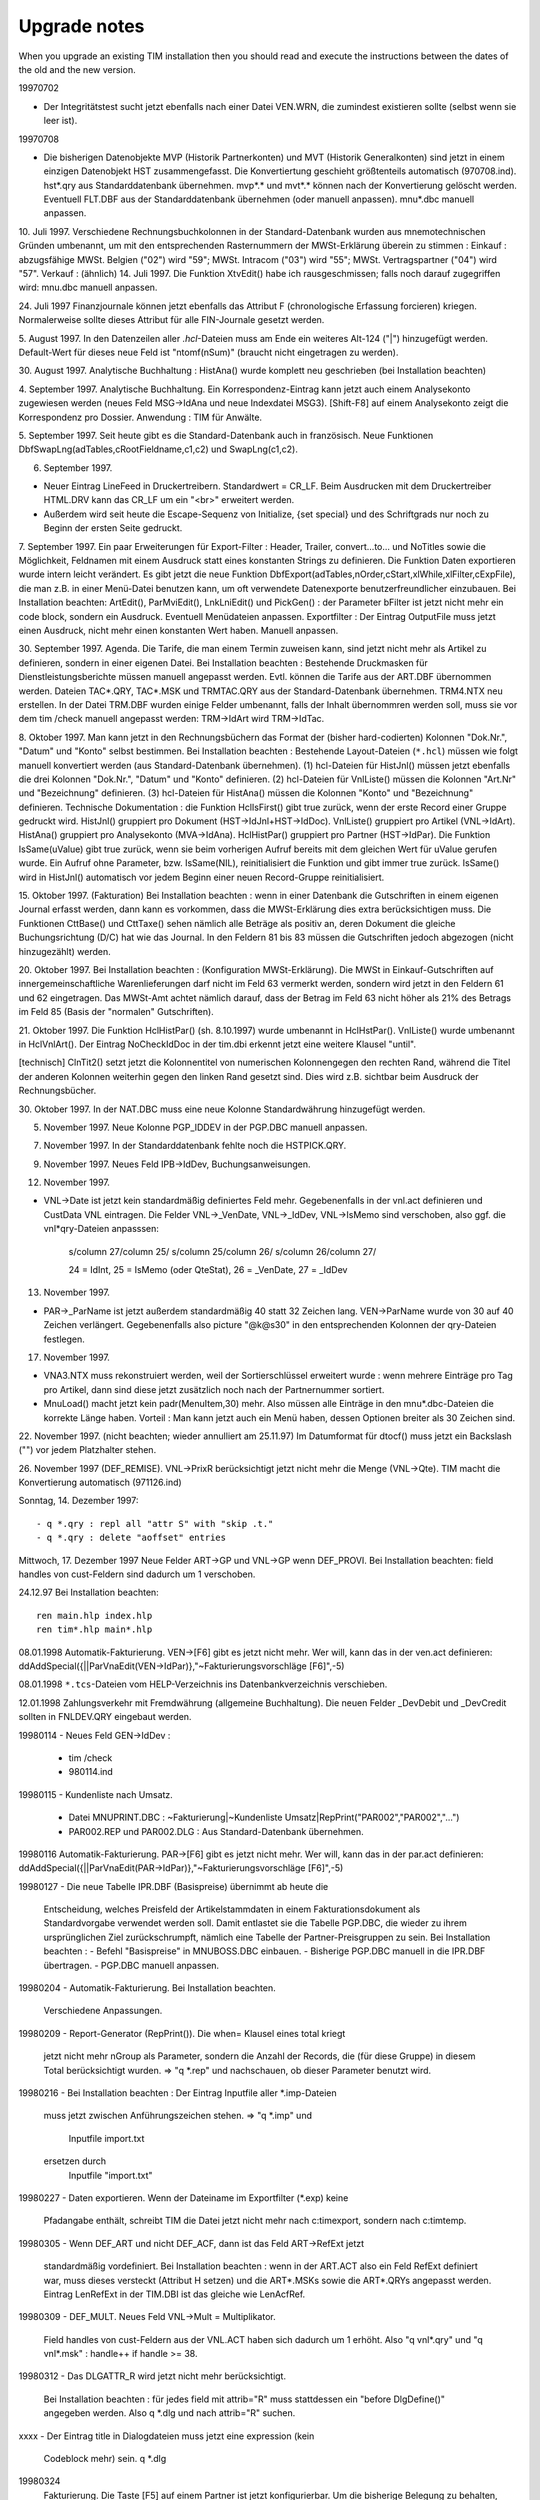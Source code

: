 ﻿Upgrade notes
=============

When you upgrade an existing TIM installation then you should read and execute the instructions between the dates of the old and the new version. 

19970702 

- Der Integritätstest sucht jetzt ebenfalls nach einer Datei VEN.WRN, die zumindest existieren sollte (selbst wenn sie leer ist).

19970708 

- Die bisherigen Datenobjekte MVP (Historik Partnerkonten) und MVT (Historik Generalkonten) sind jetzt in einem einzigen Datenobjekt HST zusammengefasst. Die Konvertiertung geschieht größtenteils automatisch (970708.ind). hst*.qry aus Standarddatenbank übernehmen. mvp*.* und mvt*.* können nach der Konvertierung gelöscht werden. Eventuell FLT.DBF aus der Standarddatenbank übernehmen (oder manuell anpassen). mnu*.dbc manuell anpassen.

10. Juli 1997. Verschiedene Rechnungsbuchkolonnen in der
Standard-Datenbank wurden aus mnemotechnischen Gründen umbenannt, um mit
den entsprechenden Rasternummern der MWSt-Erklärung überein zu stimmen :
Einkauf : abzugsfähige MWSt. Belgien ("02") wird "59"; MWSt. Intracom
("03") wird "55"; MWSt. Vertragspartner ("04") wird "57". Verkauf :
(ähnlich) 14. Juli 1997. Die Funktion XtvEdit() habe ich
rausgeschmissen; falls noch darauf zugegriffen wird: mnu.dbc manuell
anpassen.

24. Juli 1997 Finanzjournale können jetzt ebenfalls das Attribut F
(chronologische Erfassung forcieren) kriegen. Normalerweise sollte
dieses Attribut für alle FIN-Journale gesetzt werden.

5. August 1997. In den Datenzeilen aller `.hcl`-Dateien muss am Ende ein
weiteres Alt-124 ("|") hinzugefügt werden. Default-Wert für dieses neue
Feld ist "ntomf(nSum)" (braucht nicht eingetragen zu werden).

30. August 1997. Analytische Buchhaltung : HistAna() wurde komplett neu
geschrieben (bei Installation beachten)

4. September 1997. Analytische Buchhaltung. Ein Korrespondenz-Eintrag
kann jetzt auch einem Analysekonto zugewiesen werden (neues Feld
MSG->IdAna und neue Indexdatei MSG3). [Shift-F8] auf einem Analysekonto
zeigt die Korrespondenz pro Dossier. Anwendung : TIM für Anwälte.

5. September 1997. Seit heute gibt es die Standard-Datenbank auch in 
französisch. 
Neue Funktionen DbfSwapLng(adTables,cRootFieldname,c1,c2) und SwapLng(c1,c2). 

6. September 1997. 

- Neuer Eintrag LineFeed in Druckertreibern. Standardwert = CR_LF. Beim Ausdrucken mit dem Druckertreiber HTML.DRV kann das CR_LF um ein "<br>" erweitert werden. 
- Außerdem wird seit heute die Escape-Sequenz von Initialize, {set special} und des Schriftgrads nur noch zu Beginn der ersten Seite gedruckt. 

7. September 1997. Ein paar Erweiterungen für Export-Filter : Header, Trailer, 
convert...to... und NoTitles sowie die Möglichkeit, Feldnamen mit einem Ausdruck 
statt eines konstanten Strings zu definieren. Die Funktion Daten exportieren 
wurde intern leicht verändert. Es gibt jetzt die neue Funktion 
DbfExport(adTables,nOrder,cStart,xlWhile,xlFilter,cExpFile), die man z.B. in 
einer Menü-Datei benutzen kann, um oft verwendete Datenexporte 
benutzerfreundlicher einzubauen. Bei Installation beachten: ArtEdit(), 
ParMviEdit(), LnkLniEdit() und PickGen() : der Parameter bFilter ist jetzt nicht 
mehr ein code block, sondern ein Ausdruck. Eventuell Menüdateien anpassen. 
Exportfilter : Der Eintrag OutputFile muss jetzt einen Ausdruck, nicht mehr 
einen konstanten Wert haben. Manuell anpassen. 

30. September 1997. Agenda. Die Tarife, die man einem Termin zuweisen kann, sind 
jetzt nicht mehr als Artikel zu definieren, sondern in einer eigenen Datei. Bei 
Installation beachten : Bestehende Druckmasken für Dienstleistungsberichte 
müssen manuell angepasst werden. Evtl. können die Tarife aus der ART.DBF 
übernommen werden. Dateien TAC*.QRY, TAC*.MSK und TRMTAC.QRY aus der 
Standard-Datenbank übernehmen. TRM4.NTX neu erstellen. In der Datei TRM.DBF 
wurden einige Felder umbenannt, falls der Inhalt übernommren werden soll, muss 
sie vor dem tim /check manuell angepasst werden: TRM->IdArt wird TRM->IdTac. 
  
8. Oktober 1997. Man kann jetzt in den Rechnungsbüchern das Format der (bisher 
hard-codierten) Kolonnen "Dok.Nr.", "Datum" und "Konto" selbst bestimmen. Bei 
Installation beachten : Bestehende Layout-Dateien (``*.hcl``) müssen wie folgt 
manuell konvertiert werden (aus Standard-Datenbank übernehmen). (1) hcl-Dateien 
für HistJnl() müssen jetzt ebenfalls die drei Kolonnen "Dok.Nr.", "Datum" und 
"Konto" definieren. (2) hcl-Dateien für VnlListe() müssen die Kolonnen "Art.Nr" 
und "Bezeichnung" definieren. (3) hcl-Dateien für HistAna() müssen die Kolonnen 
"Konto" und "Bezeichnung" definieren. 
Technische Dokumentation : die Funktion HclIsFirst() gibt true zurück, wenn der 
erste Record einer Gruppe gedruckt wird. HistJnl() gruppiert pro Dokument 
(HST->IdJnl+HST->IdDoc). VnlListe() gruppiert pro Artikel (VNL->IdArt). 
HistAna() gruppiert pro Analysekonto (MVA->IdAna). HclHistPar() gruppiert pro 
Partner (HST->IdPar). Die Funktion IsSame(uValue) gibt true zurück, wenn sie 
beim vorherigen Aufruf bereits mit dem gleichen Wert für uValue gerufen wurde. 
Ein Aufruf ohne Parameter, bzw. IsSame(NIL), reinitialisiert die Funktion und 
gibt immer true zurück. IsSame() wird in HistJnl() automatisch vor jedem Beginn 
einer neuen Record-Gruppe reinitialisiert. 

15. Oktober 1997. (Fakturation) Bei Installation beachten : wenn in
einer Datenbank die Gutschriften in einem eigenen Journal erfasst
werden, dann kann es vorkommen, dass die MWSt-Erklärung dies extra
berücksichtigen muss. Die Funktionen CttBase() und CttTaxe() sehen
nämlich alle Beträge als positiv an, deren Dokument die gleiche
Buchungsrichtung (D/C) hat wie das Journal. In den Feldern 81 bis 83
müssen die Gutschriften jedoch abgezogen (nicht hinzugezählt) werden.

20. Oktober 1997. Bei Installation beachten : (Konfiguration
MWSt-Erklärung). Die MWSt in Einkauf-Gutschriften auf
innergemeinschaftliche Warenlieferungen darf nicht im Feld 63 vermerkt
werden, sondern wird jetzt in den Feldern 61 und 62 eingetragen. Das
MWSt-Amt achtet nämlich darauf, dass der Betrag im Feld 63 nicht höher
als 21% des Betrags im Feld 85 (Basis der "normalen" Gutschriften).

21. Oktober 1997. Die Funktion HclHistPar() (sh. 8.10.1997) wurde
umbenannt in HclHstPar(). VnlListe() wurde umbenannt in HclVnlArt(). Der
Eintrag NoCheckIdDoc in der tim.dbi erkennt jetzt eine weitere Klausel
"until".

[technisch] ClnTit2() setzt jetzt die Kolonnentitel von numerischen
Kolonnengegen den rechten Rand, während die Titel der anderen Kolonnen
weiterhin gegen den linken Rand gesetzt sind. Dies wird z.B. sichtbar
beim Ausdruck der Rechnungsbücher.

30. Oktober 1997. In der NAT.DBC muss eine neue Kolonne Standardwährung 
hinzugefügt werden. 

5. November 1997. Neue Kolonne PGP_IDDEV in der PGP.DBC manuell anpassen. 

7. November 1997. In der Standarddatenbank fehlte noch die HSTPICK.QRY. 

9. November 1997. Neues Feld IPB->IdDev, Buchungsanweisungen. 

12. November 1997. 

- VNL->Date ist jetzt kein standardmäßig definiertes Feld mehr. Gegebenenfalls in der vnl.act definieren und CustData VNL eintragen. Die Felder VNL->_VenDate, VNL->_IdDev, VNL->IsMemo sind verschoben, also ggf. die vnl*qry-Dateien anpasssen: 

    s/column 27/column 25/
    s/column 25/column 26/ 
    s/column 26/column 27/ 
    
    24 = IdInt, 25 = IsMemo (oder QteStat), 26 = _VenDate, 27 = _IdDev

13. November 1997.

- PAR->_ParName ist jetzt außerdem standardmäßig 40 statt 32 Zeichen
  lang. VEN->ParName wurde von 30 auf 40 Zeichen verlängert.
  Gegebenenfalls also picture "@k@s30" in den entsprechenden Kolonnen
  der qry-Dateien festlegen.
 
17. November 1997.

- VNA3.NTX muss rekonstruiert werden, weil der Sortierschlüssel erweitert
  wurde : wenn mehrere Einträge pro Tag pro Artikel, dann sind diese jetzt
  zusätzlich noch nach der Partnernummer sortiert.
- MnuLoad() macht jetzt kein padr(MenuItem,30) mehr. Also müssen alle
  Einträge in den mnu*.dbc-Dateien die korrekte Länge haben. Vorteil :
  Man kann jetzt auch ein Menü haben, dessen Optionen breiter als 30
  Zeichen sind.

22. November 1997. (nicht beachten; wieder annulliert am 25.11.97) Im
Datumformat für dtocf() muss jetzt ein Backslash ("\") vor jedem Platzhalter 
stehen. 

26. November 1997 (DEF_REMISE). VNL->PrixR berücksichtigt jetzt nicht mehr die 
Menge (VNL->Qte). TIM macht die Konvertierung automatisch (971126.ind) 

Sonntag, 14. Dezember 1997::

    - q *.qry : repl all "attr S" with "skip .t."
    - q *.qry : delete "aoffset" entries

Mittwoch, 17. Dezember 1997
Neue Felder ART->GP und VNL->GP wenn DEF_PROVI.
Bei Installation beachten: field handles von cust-Feldern sind
dadurch um 1 verschoben.

24.12.97                                                                
Bei Installation beachten::

  ren main.hlp index.hlp
  ren tim*.hlp main*.hlp

08.01.1998 
Automatik-Fakturierung.
VEN->[F6] gibt es jetzt nicht mehr. Wer will, kann das in der ven.act
definieren:
ddAddSpecial({||ParVnaEdit(VEN->IdPar)},"~Fakturierungsvorschläge [F6]",-5)

08.01.1998
``*.tcs``-Dateien vom HELP-Verzeichnis ins Datenbankverzeichnis verschieben.

12.01.1998
Zahlungsverkehr mit Fremdwährung (allgemeine Buchhaltung). Die neuen
Felder _DevDebit und _DevCredit sollten in FNLDEV.QRY eingebaut werden.

19980114
- Neues Feld GEN->IdDev :
  - tim /check
  - 980114.ind

19980115
- Kundenliste nach Umsatz.
  - Datei MNUPRINT.DBC :
    ~Fakturierung|~Kundenliste Umsatz|RepPrint("PAR002","PAR002","...")
  - PAR002.REP und PAR002.DLG : Aus Standard-Datenbank übernehmen.

19980116
Automatik-Fakturierung.
PAR->[F6] gibt es jetzt nicht mehr. Wer will, kann das in der par.act
definieren:
ddAddSpecial({||ParVnaEdit(PAR->IdPar)},"~Fakturierungsvorschläge [F6]",-5)

19980127
- Die neue Tabelle IPR.DBF (Basispreise) übernimmt ab heute die
  Entscheidung, welches Preisfeld der Artikelstammdaten in einem
  Fakturationsdokument als Standardvorgabe verwendet werden soll.
  Damit entlastet sie die Tabelle PGP.DBC, die wieder zu ihrem
  ursprünglichen Ziel zurückschrumpft, nämlich eine Tabelle der
  Partner-Preisgruppen zu sein.
  Bei Installation beachten :
  - Befehl "Basispreise" in MNUBOSS.DBC einbauen.
  - Bisherige PGP.DBC manuell in die IPR.DBF übertragen.
  - PGP.DBC manuell anpassen.

19980204
- Automatik-Fakturierung. Bei Installation beachten.
  Verschiedene Anpassungen.

19980209
- Report-Generator (RepPrint()). Die when= Klausel eines total kriegt
  jetzt nicht mehr nGroup als Parameter, sondern die Anzahl der Records,
  die (für diese Gruppe) in diesem Total berücksichtigt wurden.
  => "q *.rep" und nachschauen, ob dieser Parameter benutzt wird.

19980216
- Bei Installation beachten : Der Eintrag Inputfile aller *.imp-Dateien
  muss jetzt zwischen Anführungszeichen stehen.
  => "q *.imp" und
    Inputfile import.txt
  ersetzen durch
    Inputfile "import.txt"

19980227
- Daten exportieren. Wenn der Dateiname im Exportfilter (*.exp) keine
  Pfadangabe enthält, schreibt TIM die Datei jetzt nicht mehr nach
  c:\tim\export, sondern nach c:\tim\temp.

19980305
- Wenn DEF_ART und nicht DEF_ACF, dann ist das Feld ART->RefExt jetzt
  standardmäßig vordefiniert. Bei Installation beachten : wenn in der
  ART.ACT also ein Feld RefExt definiert war, muss dieses versteckt
  (Attribut H setzen) und die ART*.MSKs sowie die ART*.QRYs angepasst
  werden. Eintrag LenRefExt in der TIM.DBI ist das gleiche wie
  LenAcfRef.

19980309
- DEF_MULT. Neues Feld VNL->Mult = Multiplikator.
  Field handles von cust-Feldern aus der VNL.ACT haben sich dadurch um 1
  erhöht. Also "q vnl*.qry" und "q vnl*.msk" : handle++ if handle >= 38.

19980312
- Das DLGATTR_R wird jetzt nicht mehr berücksichtigt.
  Bei Installation beachten : für jedes field mit attrib="R" muss
  stattdessen ein "before DlgDefine()" angegeben werden.
  Also q *.dlg und nach attrib="R" suchen.

xxxx
- Der Eintrag title in Dialogdateien muss jetzt eine expression (kein
  Codeblock mehr) sein.
  q *.dlg

19980324
  Fakturierung. Die Taste [F5] auf einem Partner ist jetzt
  konfigurierbar. Um die bisherige Belegung zu behalten, muss folgender
  Eintrag in der par.act gemacht werden :
  ddAddSpecial(\
    {||ParVenEdit(PAR->IdPar)},\
    "~Fakturationsdokumente  [F5]",\
    -4\
  )
  Eine mögliche Alternative zur bisherigen Belegung wäre :
  ddAddSpecial(\
    {||DbfEdit(\
       { oVen(),oPar(),oPlz() },\
       "Fakturationsdokumente",\
       "VENPAR",NIL,NIL,\
       PAR->IdPar,"VEN->IdPar",\
       NIL,\
       "VenCreate('" + PAR->IdPar + "')"\
    )},\
    "~Fakturationsdokumente  [F5]",\
    -4\
  )
  (Wobei VENPAR.QRY die Dokumente aller Journale pro Partner nach Datum
  sortiert).

19980326
- In der tim.dbi kann jetzt ein neuer Eintrag OnMainMenu stehen (oder
  mehrere). Bei Installation beachten : die bisherigen Standardvorgaben
  folgendermaßen eintragen :
  OnMainMenu SayAgenda(UserDate())  // DEF_PRESTO
  oder
  OnMainMenu memodisplay(\
    StrParse(memoread(dbPath()+"\news.txt")),\
    1,0,21,80\
  )

19980330
- Die Artikelattribute sind jetzt nicht mehr hard-codiert und können und
  müssen jetzt in der Datei ARTATTR.DBC definiert werden.

19980402
- PLZ.QRY kopieren nach PLZNAT.QRY

19980421
- DEF_VNA. Um das bisherige Verhalten bei [Insert] auf der VNA.DBF
  beizubehalten, müssen folgende Einträge in der tim.dbi hinzugefügt
  werden:
  PreVnaCreate "B" $ UsrAttrib()
  PreVnaCreate Confirm(\
    "Fakturationsvorschlag manuell erstellen.",\
    MsgSure()\
  )

19980423
- DEF_TAX und DEF_VEN. REGATTR_A in der REGATTR.DBC eintragen und
  eventuell für alle MWSt-Regimes einschalten.
- DEF_VNA. Die Taste [F6] auf einem Artikel war bisher noch
  hard-codiert. Jetzt nicht mehr. Datei ART.ACT anpassen :
  ddAddSpecial(\
    {||ArtVnaEdit(ART->IdArt)},\
    "Fakturierungs~vorschläge   [F6]",\
    -5\
  )

19980430
- ren ???.ACT ???.DEF
- DEF_VEN. Der Eintrag OnVenCreate in der TIM.DBI kann (und muss) durch
  einen entsprechenden Eintrag ddOnCreate() in der VEN.DEF ersetzt
  werden.
  Beispiel :
  OnVenCreate({||VenCarry(...)})     // tim.dbi
  ersetzen durch
  ddOnCreate('VenCarry(...)')        // ven.act


19980507
- Neuer Eintrag PrePerAppend in der tim.dbi.
  Standardwert = {||.f.}.
  Außer in Ausnahmefällen (CUST_CPAS) ist folgende Belegung
  angebrachter:
  PrePerAppend {|cPeriode|Confirm(\
    cPeriode + MsgPerExist(), \
    "Neue Buchungsperiode erstellen (J/N) ?" \
  )}

19980519
- tim.dbi :
  OnVnlIdValidate {|| xyz} ersetzen durch (einen oder mehrere)
  VnlIdValidate xyz.
  OnVenParValidate {|| xyz} ersetzen durch (einen oder mehrere)
  VenParValidate xyz.

19980525 CUST_HOLZ
- Neues Feld CLS_MZ -> Datei CLS.DBC anpassen
- PrjStmList() hat jetzt andere Parameter.

19980526 DEF_IVT
- [Shift-F7] in einer Artikelliste zeigt jetzt kein
  Zwischenmenü mehr an. Für DEF_IVT bei Installation beachten.

19980603
- Aufrufe VenPrint() umbenennen nach VenDoPrint(),
  Aufrufe VenDlgPrint() nach VenPrint().
- ArtP1Validate() setzt jetzt ART->DatPrix auf UserDate(). Okay?
- [F12] auf VNL (VnlGetMemo()) ist jetzt nicht mehr hard-codiert und muss
  also in der VNL.DEF zugewiesen werden:
  ddAddSpecial(\
    {||VnlGetMemo()},\
    MnuMemoedit(),\
    -41\
  )

19980610
- Datei GRAATTR.DBC aus Standarddatenbank übernehmen.
- GraPickAttrib() in der GRA.DEF zuweisen :
  ddAddSpecial(\
    {||GraPickAttrib()}, \
    "~Attribute                     ",\
    -36\
  )
- Der bisherige Befehl "before" in *.rep-Dateien wurde umbenannt
  in "ValidateRecord" (wird automatisch gemacht).

19980611
- PreVnaCollect in der TIM.DBI kann z.B. entscheiden, ob
  die Zwischensummen automatisch weiterfakturiert werden sollen. Siehe
  auch Änderung vom 19980512. Standardwert:
  PreVnaCollect {|| VNL->Code $ "GAFTM#"}

19980617
- Das neue Tool fparse.exe ersetzt ab sofort die bisherige btp2bat.exe.
- CUST_CPAS. ParSalden() setzt jetzt nicht mehr die PUBLIC-Variable
  MemParSalden. Dieser Mechanismus versagt nämlich, wenn mehrere
  Benutzer gleichzeitig auf die Idee kommen, die Prozedur zu starten.
  Stattdessen: (1) siehe nächster Punkt.
               (2) Eintrag OnMainMenu in der tim.dbi:
               OnMainMenu DlgDefine("ParSalDate",IndDate("PARSALD"))
               (3) in der PARMAHN.MSK das virtuelle Feld "MemParSalden"
               ersetzen durch DlgValue("ParSalDate")
- Arbeiten mit Indikatordateien.
  Die folgenden Funktionen sind interessant, (1) um zu kontrollieren, ob
  (und wenn ja, wann) eine Prozedur zuletzt ausgeführt worden ist, bzw.
  (2) um zu gewährleisten, dass eine Prozedur nur von einem Benutzer auf
  einmal ausgeführt werden kann:
  - IndOpen("TEST") öffnet eine Datei TEST.IND im Datenbankverzeichnis.
    Die Datei bleibt exklusiv geöffnet, bis IndClose() oder IndDelete()
    gerufen wird (oder bis dass TIM beendet wird).
  - IndClose("TEST") schließt die Datei und lässt sie stehen.
  - IndDelete("TEST") schließt und löscht die Datei.
  - IndDate("TEST") gibt das Datum der Datei (oder ctod("") wenn sie
    nicht existiert)
  - IndExist("TEST") gibt .t. zurück, wenn die Datei existiert.
  Anwendungsbeispiel: Statt die Funktion ParSalden() direkt aus der
  MNU.DBC heraus zu rufen, wird mit ActExec("PARSALD") die Datei
  PARSALD.ACT ausgeführt, die folgenden Inhalt hat:
    !IndExist("PARSALD").or.Confirm(\
      "Wurde zuletzt am "+dtoc(IndDate("PARSALD"))+" ausgeführt.",\
      MsgSure(),"N"\
    )
    IndOpen("PARSALD","(Partnersalden)").or.!Warning(\
      "Wird momentan von einem anderen Benutzer ausgeführt !"\
    )
    ParSalden().or.!IndDelete("PARSALD")
    IndClose("PARSALD")
    SetMnuDone()

19980623
- Konfiguration MWSt-Erklärung. Nicht-abzugsfähige MWSt wurde im Feld 84
  und 85 nicht berücksichtigt.
- mnu*.dbc : in den Aufrufen von VenTvaListe() muss cIdReg manuell durch
  xlParFilter ersetzt werden. Der bisherige Parameter cIdReg wurde
  intern in der Bedingung "PAR->IdReg $ cIdReg" ausgewertet.

19980630
- DEF_ARC (Aufräumen). Die bisherige Funktion Aufraeumen() heißt jetzt
  JnlClean() : MNUBOSS.DBC anpassen.
  + Datei JNLPICK.QRY machen.

19980701
- Datei setup.btp im Programmverzeichnis löschen Diese Datei (die nichts
  anderes tut als FPARSE mit den korrekten Installationsparametern
  aufzurufen) wird jetzt einmalig von der install.bat erstellt. Datei
  setup.bat ggf. korrigieren.

19980702
- Wenn DEF_CONSOLE, müssen die folgenden Einträge in der par.def hinzu
  gefügt werden:
    ddOnDelete('\
      SendConsole("PAR delete " + PAR->IdPar + " : " + trim(ParName()))\
    ')
    ddOnCreate('\
      SendConsole("PAR create " + PAR->IdPar)\
    ')
    // diese Konsolenmeldung war eigentlich unnötig...
    // ddPreEdit({||ParPreEdit().and.\
    //   SendConsole("PAR modify " + PAR->IdPar + " : " + trim(ParName()))\
    // })
    ddSetAttrib("S")
    // Tabellenattribut "S" heißt, dass jede einzelne Änderung in der
    // Vollbildmaske zur console.msg protokolliert wird.
- "keep report on" in der tim.ini ersetzen durch
    OnLogin() SetKeepReport(.t.)
  in der tim.dbi
  N.B.: "keep report off" ist der Standardwert und kann einfach
  rausgeholt werden.

19980702
  *.dlg :
    field name="preview" ... value="X" ...
  muss ersetzt werden durch
    field block={|x|SetPreview(x)}
  Dadurch ist es jetzt möglich, den Druckparametersatz und Seitenbereich
  (Seite von... bis) in eine dlg-Datei einzubauen. Bisher war das nicht
  möglich. Dazu benutzt man den folgenden field-Befehl :
    field block={|x|SetRange(x)} [value=space(10)]
    field block={|x|SetTplIni(x)} [value="STD"]

19980720
- CUST_AVOD :
  - Aus Standarddatenbank AVOD übernehmen :
    *.dlg, *.rep, 980617.ind, *.def, ipr*.*, dev*.qry, gen.qry, ifc.qry,
    reg.qry, ven.wrn, flt.dbf, fnl*.qry, fin*.qry, hst*.qry, ctr*.qry,
    *.def
  - Anpassen : tim.dbi, mnu*.dbc, ctr.dbf
  - Löschen : ???.act
  - Manuell ändern : Generalkonten 4010..4060 umbenennen nach
    6010..6060.

19980722 (CUST_HOLZ)
- STM.DEF : Felder VKLIdDoc und VKLLine sowie EKLIdDoc und EKLLine
  manuell definieren.
- Bestehende Daten manuell konvertieren. Anschließend evtl. die Felder
  STM->IdJnl, STM->IdDoc und STM->Line löschen. Sie werden nicht mehr
  benutzt.
- STMVEN.QRY -> STMVKL.QRY und STMEKL.QRY
- Einträge OnStmCreate oder PreStmCopy in der tim.dbi sind jetzt evtl.
  nicht mehr nötig.

19980727
- DEF_VNLALT : in tim.dbi und vnl.def alle "VNL->" durch "FIELD->"
  ersetzen.
  vor tim /check : ren vnl.db* vnldef.*
  ! alle Fakturationsdokumente müssen registriert sein !
- Die Funktion Umbenennen [Alt-F2] muss (wenn man sie benutzen will)
  manuell in der jeweiligen def-Datei deklariert werden. K_ALT_F2 = -31
  - GEN.DEF :
    ddAddSpecial({||GenRename()}, MsgMnuRename(), -31 )
  - PAR.DEF :
    ddAddSpecial({||ParRename()}, MsgMnuRename(), -31 )
  - ART.DEF :
    ddAddSpecial({||ArtRename()}, MsgMnuRename(), -31 )
  - GRA.DEF :
    ddAddSpecial({||GraRename()}, MsgMnuRename(), -31 )
  - VEN.DEF :
    ddAddSpecial({||VenRename()}, MsgMnuRename(), -31 )
  - FIN.DEF :
    ddAddSpecial({||FinRename()}, MsgMnuRename(), -31 )
  - PLS.DEF :
    ddAddSpecial({||PlsRename()}, MsgMnuRename(), -31 )
- Neue Funktion HstDevTest() ins Verwaltermenü einbauen.

19980811
- DEF_VNLALT :
  - Dateien VNLDEF.QRY und VNLPRE.QRY aus 300D übernehmen.
  - MNUBOSS.DBC manuell anpassen :
  |~Globallisten|~VNLPRE.DBF                   |ArtVnlInit()!=NIL.and.DbfEdit({oVnl(DocStatOpen()),oVen(),oPar(),oArt(),oGen()},"VNLPRE.DBF")
  |~Globallisten|~VNLDEF.DBF                   |ArtVnlInit()!=NIL.and.DbfEdit({oVnl(DocStatClosed()),oVen(),oPar(),oArt(),oGen()},"VNLDEF.DBF")
  |~Globallisten|~VnlClean()                   |VnlClean()
  |~Globallisten|~unregistrierte Dokumente     |DbfEdit(...)
  - Alle Dokumente müssen registriert sein. Datei VNL.DB* umbenennen
    nach VNLDEF.DB*. Dateien VNL*.NTX löschen. TIM /CHECK.

19980907 CUST_CPAS
  Vorbereitungen Euro für ÖSHZ :
  - Verschiedene Journale werden immer nur in der Grundwährung (je nach
    Periode) ausgestellt. Die Währung soll zwar sichtbar, aber nicht
    editierbar sein.
    - TIM.DBI : CustData +IMP
    - IMP.DEF (neu) : ddFldSetWhen("IdDev","IMP->IdJnl$'REG GUT ...'")
  - Folgende Dateien müssen aus der bisherigen Testdatenbank EURO
    übernommen werden:
    IMP*.QRY, IMP*.MSK
    IML*.QRY,
    TPL.DB*
    TIM.DBI
    IMP.DEF
    DEV.DB*
    DEV.QRY
    (Wegen Parsalden)
    PARSALD.ACT
    MNU.DBC
    PAR*.MSK
    MVI*.QRY

19980907 DEF_VEN
  In der VEN.DEF folgenden Eintrag hinzufügen :
  ddEditDetail("VEN->Etat!=DocStatNew().or.VenDetail()")
  hinzufügen. Ansonsten kommt nach dem Bearbeiten des oberen
  Bildschirmteils nicht mehr automatisch der untere, sondern man muss
  ein zusätzliches [Enter] drücken...

19980925 DEF_PLS
Die Aufrufe ParMbrEdit(PAR->IdPar) ("Info-Einträge" oder "ist Mitglied
in ...") und ParMbrBrowse(PAR->IdPar) ("Info-Editor") sind jetzt nicht
mehr hard-codiert.
Also in der PAR.DEF hinzufügen :
  ddAddSpecial( \
    {||ParMbrEdit(PAR->IdPar)},   \
    "~Info-Einträge          [Sh-F6]" , \
    -15\
  )
  ddAddSpecial( \
    {||ParMbrBrowse(PAR->IdPar)}, \
    "In~fo-Editor               [F6]" , \
    -5\
  )

19980930 DEF_PLS
- Datei PLSATTR.DBC aus Standarddatenbank übernehmen.
- PlsPickAttrib() in der PLS.DEF zuweisen :
  ddAddSpecial(\
    {||PlsPickAttrib()}, \
    "~Attribute                     ",\
    -36\
  )

19981019
- DEF_RPQ (Mengenrabatte) IFCATTR_U. Testen: wird VnlReset(Stückpreis)
  korrekt ausgeführt, wenn bei Sammelrechnung ein neuer Mengenrabatt
  anwendbar ist?

19981028
- Statt VnlPuMult() gibt es jetzt VnlPu() und VnlPuF(). Die erstere gibt
  den (gerundeten) Stückpreis als numerischen Wert, die zweitere das
  gleiche in formatiert (Leerzeichen wenn 0).

19981113
- Die Tabelle NAT.DBC ist jetzt als DBF-Datei implementiert.
  - Dateien NAT.DEF, NAT.QRY, NATPICK.QRY, NAT.MSK und NATCREA.DLG
    aus Standarddatenbank übernehmen.
  - Die Konvertierung an sich geht automatisch (981113.ind; tim /check).
  - Achtung: die Funktion NatField(cIdNat,nField) wurde ersetzt durch
    NatField(cIdNat,xuField).
  - tim.dbi : CustData NAT eintragen

19981116
- Fakturation mit Zwischensummen: Evtl. VNL.DEF anpassen
    ddPostDelete("VnlTotRefresh()")
  Dadurch werden nach dem Löschen eines Records auch die Zwischensummen
  neu berechnet.
- Maskenbefehle, die mit {==xcExpr} beginnen, können (und müssen) manuell
  auf {=xcExpr} verändert werden. Maskenbefehle vom Typ {=xcExpr} wurden
  bisher nochmals intern durch StrParse() geschickt, bevor sie durch
  xparse() geschickt wurden. Das doppelte "=" hieß dann, dass xcExpr
  *nicht* durch StrParse() geschickt werden soll. Seit heute aber wird
  xcExpr überhaupt nicht mehr durch StrParse() geschickt.

19981218
- DEF_ACF. Allgemeine Parameter, MemPickArtMode "P" gibt es jetzt nicht
  mehr, sondern stattdessen wird je nach Journal und Alias in einer
  PICKART.ACT die Funktion ParArtPick() gerufen.

19981222
- AppNormEnd(cCommand) schreibt die Datei AFTER.BAT jetzt nicht mehr ins
  Programmverzeichnis, sondern ins Benutzerverzeichnis.
  -> Neue Datei tim.btp installieren.

19990126
- DEF_FIN. Evtl. FNLFILL.DLG aus Standarddatenbank aufspielen.

19990201
- DEF_ALA : F9 ArtAlaEdit(ART->IdArt) jetzt nicht mehr hardcodiert.
  Also ART.DEF ddAddSpecial(...) anpassen.

19990202
- DEF_HOLZ. Neue Datei STMATTR.DBC aus Standarddatenbank kopieren.

19990203
- DEF_VNA. Neuer Eintrag PreVnaUndo in der tim.dbi, falls die VNA.DEF
  benutzerdefinierte Felder hat.

19990209
- Evtl. DBCHECK einbauen :
  - DBCHECK.DLG
  - TIM.DBI (sh. 220d)
  - MNU.DBC : "Datenbank-Check"

19990216
- FinOtiCreate() macht jetzt Interbankdateien in Version 3 oder 5 statt
  bisher 2
- Der Parameter cRemise in ParVnaAuto() wurde wieder rausgeholt.
  VEN->Remise muss z.B. über eine ddOnCreate()-Anweisung gesetzt werden.

19990217
- Liste der innergemeinschaftlichen Kunden.
  - Dateien LSTTVAI.DLG und LSTTVAI.LST aufspielen.
  - MNUPRINT.DBC : DlgExec() statt VenTvaListe()
  - evtl. INC-Textblock TVA-I anpassen. pnQuarter() statt PerText()

19990223
- DEF_VENREMISE. Dateien VNR*.* aus Standarddatenbank übernehmen. Evtl.
  auch Befehl "Konfigurierung|Ermäßigungen" in MNUBOSS.DBC eintragen.
  Letzteres ist nur nötig, wenn man die Standardeinstellungen verändern
  will.

19990225
- dbback.btp :
  - "-x arjtemp.*"
  - auf der zweiten und dritten Diskette wurde formatiert statt del a:.
  - Hinweis "Programm passt noch mit auf gleiche Diskette" raus.

19990301
- Einen eventuellen Eintrag
    VenMatch {|| xyz}
  in der TIM.DBI ersetzen durch
    VenMatch xyz
  (also keine Codeblock-Klammern mehr).
- StaticMemo-Einträge in der tim.dbi durch #static-Anweisungen in den
  betreffenden Dateien ersetzen.

19990308
- VenTvaListe(). Prüfen, ob CTR->DC richtig gesetzt ist:
  Verkauf D, Einkauf C.

19990312
- DEF_STK. Neuer Typ STKTYPE_LAST ("L") für Einträge in der STK.DBC. Die
  STK.DBC muss ein weiteres Feld auf jeder Zeile haben, das nur benutzt
  wird für STKTYPE_LAST.

19990319
- Dateien DCLTVA.* aus Standarddatenbank 220D übernehmen.
- Sammelhistoriken rekonstruieren wegen CttRebuild()

19990323
- CUST_CPAS.
  - MNU.DBC anpassen : TraCentral() ersetzen durch ActExec("TRACTL")
  - Dateien TRACTL.ACT, RLB*.ACT und TRACTL.DLG aus Standarddatenbank
    übernehmen.

19990331
- *.hcl-Dateien evtl. aus Standarddatenbank übernehmen.
   - Kolonne "Datum" verbreitern oder dtocf() verwenden.
   - FINDEV und FINDB : "Endsaldo" -> "Salden"

19990331
- CUST_CPAS : die folgenden Textblocks müssen gemacht werden
  (ggf. leer sein)
   HHR R12A
   HHR R12E
   HHR R12DA
   HHR R12DE
 TPL->Width leer oder auf 0, damit es die gleiche Schrift wird.

19990419
- UsrIsAlone() macht jetzt nicht mehr selber die Warnung, wenn jemand
  anderer in der Datenbank arbeit.
  => mit "ts *.*" nach "UsrIsAlone" suchen
     oder mit "q *.act tim.dbi *.dlg"

19990428
- DEF_ACF.
  - ART.DEF :
    ddAddSpecial({||ArtAcfEdit()},MnuAcfEdit(),-11)
    Alternative:
    ddAddSpecial({||ArtAcfEdit(NIL,NIL,"ActExec('ARTACFUP')")},MnuAcfEdit(),-11)

  - PAR.DEF:
    ddAddSpecial({||ParAcfEdit(PAR->IdPar)},MnuAcfEdit(),-11)

19990503
- DEV->Cours2 muss jetzt *dividiv* sein (also nicht mehr mulitiplikativ,
  sondern so, wie der Wechselkurs normalerweise in den offiziellen
  Tabellen steht). Währungstabelle anpassen.
- TIM.DBI : ggf. PerDevFixed eintragen.

19990701
- Hier ein Trick, um die "letzte Dokumentnummer" komfortabler verwalten
  zu können.
  
  - Datei JNLIDDOC.DLG
     
  - VEN.DEF, FIN.DEF und ODS.DEF ::
     ddAddSpecial(\
       {||DlgExec("JNLIDDOC")}, \
       "~Letzte Dokumentnummer         ",\
       NIL,{||"S"$UsrAttrib()}\
     )

19990720
- VNA3.NTX (ORD_VNA_ARTDATE) enthält jetzt nicht mehr die Periode. Also
  neu erstellen und prüfen, ob auch alle reports noch funktionieren

19990801
- evtl. HSTDELE.DLG aufspielen

19990820
- evtl. PLZ*.QRY und entsprechende Einträge in der FLT.DBF aufspielen.

19990915
- CUST_RZKB : FnlHstFill() Defaultwert für scTagLine wurde verändert.

19991020
- HSTFIN.REP und HSTVEN.REP anpassen::

     header2 PerText()
     
  ersetzen durch::
  
   header2 PerText(cblock("JNL->IdJnl=='"+DlgValue("IdJnlVen")+"'"))

- DEF_ACF : ArtAcfEdit() ruft xlAfter jetzt immer auf, nicht nur, wenn
  man mit F10 rausgegangen ist. Evtl. in der aufgerufenen ACT-Datei
  hinzufügen::
  
    RETURN .t. if ddLastKey() == 27

19991021
- DEF_HST. Evtl. HSTPAR.PKG und PARHST01.REP aufspielen.

19991124

- CUST_CPASANA. In der BUD.DEF hinzufügen::

   ddAddField("IdGen","C",LenIdGen(),0,\
     "@k@!",NIL,\
     NIL,NIL,\
     NIL,{|x|PickGen(NIL,x)},NIL, \
     {|x| GetIdGen(x) } \
   }
   
- Folgende Dateien aus TEST übernehmen::

   ANA*.QRY+MSK+DB*
   MVA*.QRY
   CTA*.QRY
   GEN*.QRY+MSK+DB*
   ODA*.QRY+MSK
   CTR*.QRY
   BUD.MSK

- Journal "ANA" (Typ ODA) erstellen

- MNU.DBC anpassen

- JNLATTR_Y setzen für REG und/oder AAW


19991214
- FinOtiCreate() macht jetzt eine komplett andere Dateistruktur, die der
  Ciri-Interbank-Spezifikation entspricht.

19991221
- Evtl. FNLFILL.DLG aus der 220D übernehmen ("Zahlungsziel bis zum")

19991223 : DEF_TAX : MWSt-Erklärung
- VenCttUpdate() registriert ein negatives Dokument jetzt
  automatisch als Gutschrift. Also Sammelhistorik rekonstruieren.
- HSTVEN.REP anpassen : VenIsNc()
- DCLTVA.PKG aufspielen
- TAX.QRY aufspielen und RegList und xlValid eintragen.
- VNL.DEF : Die diversen Tests IdTax/IdReg mit ddOnPostEdit() sind nun
  unnütz und sollten rausgeschmissen werden.

20000117
- evtl. DCLTVA.ACT aufspielen.
- evtl. alle *.dlg prüfen und "Seiten von-bis" einbauen.

20000124
- Jedes [etc if] muss jetzt ein [etc endif]
  haben, denn wenn man mehrere [etc if]'s ohne [etc endif]
  hintereinander hatte, dann können anschließende [etc endif]
  überraschende Resultate hervorrufen.

20000127
- CUST_ETS :
  VnlIsModDetail {|| "D"$VNL->Attrib.or."H"$VNL->Attrib}
  in der TIM.DBI einbauen.

20000201
- DCLTVA.LST : set montant S12 statt Z12

20000210
- evtl. PARSEEK.* und ADRSEEK.* aufspielen. + Eintrag in der PAR.DEF
  bzw. ART.DEF sowie jeweils neue Ansicht "Text suchen".

20000215

- Dateien jnl*.qry und jnl.msk aufspielen.

- :command:`tim /check` wegen JNL->SeqType. A00215.IND initialisiert JNL->SeqType.
  Nummerierungsart nachprüfen.
  NoCheckIdDoc in der tim.dbi kann jetzt im Prinzip raus.
  CheckIdDoc ebenfalls.
  
- Der folgende Eintrag in der tim.dbi fehlte bisher::

    OnRebuild {|cText| IndDelete("TIMTEST")}

20000221
- Evtl. DBCHECK.DLG und DBCHECK.ACT aufspielen. (Auch in der MNU.DBC
  DlgExec() durch ActExec() ersetzen !)
  - "Der letzte Integritätstest..."
  - Fällt nicht mehr drauf rein, wenn man alle Ankreuzfelder ausschaltet
    und dann bestätigt.

20000504
- Memo2Tex() erkennt jetzt selber, wenn ein Memotext mit "#TeX" beginnt
  und macht im anderen Fall selber DrvCvtString().
  Also in den *.tex-Dokumentmasken alle
    [=Memo2Tex(x)]
  ersetzen durch
  [etc do ToStream(Memo2Tex(x))]
- Nachprüfen, ob in der tim.dbi der folgende Eintrag steht::

    OnRebuild {|cText| IndDelete("TIMTEST",cText)}
    
  wenn ja, ersetzen durch::
  
    OnRebuild {|cText| IndDelete("TIMTEST")}
  
  (Sonst kommt nach einem Absturz ein "Argument error : .not.")

20000511
- BUDATTR.DBC aus Standarddatenbank CPAS aufspielen.

20000515
- Evtl. ``ddAddSpecial({||ddPaste()},NIL,-1)`` in der VNL.DEF oder STM.DEF
  einfügen.

20000605
- evtl. makepdf.drv, prn2pdf.bat und pakepdf.exe aufspielen.
- (nicht mehr nötig seit 20010701:)
  {=p_SetCopies(x)} ersetzen durch {etc do p_SetCopies(x)}

20000706
- CUST_CPAS : CDC->Expr und BUD.DEF anpassen, 20000706.act ausführen.

20001127
- Falls vorhanden,
  Remise(x,y) ersetzen durch str(Remise(x,y),6,2)+"%"

2001-01-18
- Integritätstest laufen lassen :
  - meldet jetzt Dokumente, in denen VEN->Mont nicht mit
    HST->Mont übereinstimmte. VEN->Mont manuell korrigieren.
  - Wenn der TIM bereits 1996 benutzt wurde und "Inhalt widerspricht
    Historik" oder "MontDev ist leer" kommt :
    Historik 1996 rekonstruieren (vorher ggf. jnlundo)

2001-01-20
- HSTGEN.REP und GENHST.REP aufspielen und aktivieren. HistGen() und
  BalGen() sollten nicht mehr benutzt werden, weil sie den Beginnsaldo
  (noch) nicht richtig errechnen.
- In der MNUBOSS.DBC den Befehl Datenbank|Übertragsbuchung aktivieren.
  Der wird benutzt, um von BEF nach EUR zu konvertieren.
- JNL->IdDev für REP sollte auf BEF stehen, damit FNL->MontDev in BEF
  für Generalkonten beibehalten wird.
- In allen FIN*.MSK und FIN*.QRY die Währung sichtbar machen.
  Oder besser FINOPD.QRY und FINOPD.MSK aus 220d übernehmen.
- Eventuell JNLATTR_B für FIN-Journale mit JNL->IdDev == "BEF" setzen.

2001-01-24
- Der dritte Parameter von fparse() ist jetzt nicht mehr nBytes, sondern
  cCmdTags. LaTeX : texparse.act anpassen : "[]" als dritten Parameter für
  fparse()

2001-02-01 : DEF_BIL jetzt wieder im tim220d drin.
- GENHST.*, HSTGEN.*, HSTPAR.*, PARHST.*
- LSTTVA*.*
- BIL*.*, GENBIL.*
- Manuell anpassen :
  - TIM.DBI : CustData BIL
  - MNUPRINT.DBC

2001-02-16
- LSTTVA*.* aufspielen

2001-02-20
- HSTFIN.REP und DLG aufspielen.
- HSTVEN.REP, DLG und (neu:) HSTVEN.DBC
  (nicht mehr: Ausserdem evtl.
  DlgDefault("HstVenCols","...")
  in TIM.DBI)

2001-02-21
- DEF_INT (Intrastat) : JNLATTR_I setzen für Journale, die HSI
  generieren.

2001-04-11
- tim /check wegen HST->IdDev. A10411.IND erstellen lassen.
- aus Standarddatenbank übernehmen :
  - HST*.QRY aufspielen.
  - FNL*.EXP und FNL*.IMP
  - GENHST.REP
  - LSTTVAI.DLG
  - FNLFILL.DLG (und evtl. FNL.DEF sowie TIM.DBI anpassen)

2001-04-18
- DCLTVA.* aktualisieren.
- Neuen MWSt-Code IS0 anlegen. Für MWSt-Code IS Warnung "nicht in
  Gutschriften" einbauen. Integritätstest laufen lassen um evtl.
  gebuchte Dokumente auszumachen. Falls es davon welche gibt:
  ddFldSetWhen("Etat","'E'$UsrAttrib()") in der VEN.DEF einbauen und
  diese Dokumente manuell korrigieren.

2001-04-19
- Prüfen, ob StkReset() irgendwo aufgerufen wird. Ggf. Menüs anpassen.

2001-04-20
- Folgende *.dlg-Dateien riefen PickGen(x) statt PickGen(NIL,x) auf:
  hstgen, genhst, hstfilt, fnlfill

2001-04-21
- HSTVEN.* aufspielen. Jetzt kann man auch mit "*" eine Kolonne
  "hors décl." drucken lassen.

2001-05-10 :
- tim.dbi : ArtIdDev "BEF" oder ArtIdDev "EUR" eintragen.

Verwaltermenü Konfigurierung|Basispreise:
val(ART->Prix1)
ersetzen durch
ArtPrix1(VEN->Periode)

val(ART->PrixR) ersetzen durch
ArtPrixR(VEN->Periode)

2001-07-11
- evtl. OnLogin SetPeriode(PerActive()) in der tim.dbi
  eintragen. Sonst werden die Salden in "Offene Posten Partner" mal in
  BEF und mal in EUR angezeigt (je nach Inhalt von MemPer1, und MemPer1
  hängt davon ab, welche Liste man zuletzt ausgedruckt hat... das ist
  irritierend)

2001-07-12
- Dateien HSTGEN.* und HSTPAR.* von 220D aufspielen
  - Historik Generalkonten funktionierte nicht wenn Konten von-bis
  - Historik Partner fragte nicht nach Seiten von-bis

- HSTPARD.QRY und hstparm.qry zeigen jetzt die Summen korrekt an.

2001-07-17
- HSTVEN.REP aufspielen. (Nimmt jetzt auch Basisbeträge mit MWSt-Code
  "NC " in Fach 87 rein.)

2001-07-18
- hstven.* und ctr.qry aufspielen.
  tim/check und manuell CTR->HstCols setzen. (Standard ist "0ANCIS")
  DlgDefault("HstVenCols") in der tim.dbi ist jetzt nicht mehr nötig.
- genhst.* aufspielen

2001-07-19
- Falls ein Eintrag PublicDbfs in der TIM.INI benutzt wird, muss dieser
  ersetzt werden. Stattdessen muss eine eigene DLL in jeder TIM.DBI
  definiert werden:
  AddDllDir AppPath()

2001-07-23
- dcltva.rtf aufspielen. Könnte jetzt den Anforderungen des MWSt-Amts
  entsprechen.
- evtl. rtf.drv aufspielen.

2001-07-23
- PARHST.* übernehmen.
- HSTSATIS.* aufspielen und in MNUBOSS.DBC
  einbauen (Datenbank|Lettrierungen rekonstruieren)
  Um die Beginnsalden der Partnerkonten ins erste EUR-Jahr zu
  übernehmen, müssen diese im letzten BEF-Jahr (Periode 99)
  abgeschlossen und im ersten EUR-Jahr (Periode 00) wieder eröffnet
  werden.
- FNLFILL.DLG aufspielen.

2001-07-31
- tim /check weil jetzt DEF_PRJ und DEF_ANA ggf. leere Dateien erstellen
  wollen.
- DEF_PRJ und DEF_ANA (außer wenn DEF_IMP). Nach dem Aufspielen der
  neuen Version muss der Installationscode geändert werden, weil DEF_PRJ
  jetzt nicht mehr die Option J bewirkt. Idem für DEF_ANA mit Option Y.

2001-08-02
- TIM.DBI :
    AddDllDir AppPath()
  Jetzt obligatorisch für alle.
  Denn Druckertreiber werden jetzt ebenfalls nach dem DLL-Konzept
  gesucht.

2002-01-08 :
- Falls nText() irgendwo direkt aufgerufen wird:
  Interface geändert:
  Vorher : nText(nMont,cLangue,lFull,nDecPos)
  Jetzt : nText(cMont,cLangue,lFull)

2002-01-09
- HSTGEN.* und DCLTVA.* aufspielen.
- IPB.QRY aufspielen
- tim /check wegen IPB->IdDma
- evtl. Datei DMA.DBC (domaines d'activité (Geschäftsbereiche)) anlegen.
  Falls mindestens ein IPB->IdDma nicht leer ist, dann muss in der ART.DEF
  ein Feld IdDma definiert werden:
ddAddField("IdDma","C",1,0,"@k@!",NIL,\
  NIL,NIL,NIL,\
  {|x|PickDbcCode("DMA.DBC",x,"Geschäftsbereich")}\
)

2002-01-10
- tim /check wegen CTR->TplIni
- HSTVEN.DLG und CTR.QRY aus STD übernehmen
- MNUBOSS.DBC : Editor|inc-Dateien

2002-01-11
Die folgenden Anweisungen sind alle optional :
- Standard-DLM's aufspielen.
- (optinal) Falls mehrere Datenbanken : tim.ini bearbeiten
  SetDataRoot AppPath()+"\DATA"
- tim.DBI aufräumen : eigentlich sollte dort jetzt nur noch
  LoadDlm "SPRL"
  stehen, und dahinter nur noch die Einträge, die kundenspezifisch sind.
  "AddDllDir AppPath()" ist ersetzt durch das automatische AddDlm("STD")
  nach der TIM.INI
- *.col, *.drv vom Programmverzeichnis nach DLM\STD verschieben.

2002-01-14 DEF_FIN :
- DEV.QRY aus Standarddatenbank aufspielen.

- Falls komplette Buchhaltung: DEV->Delta für die
  Grundwährungen setzen. Zum Beispiel 30 BEF, 0.75 EUR.
  Wenn das Feld leer ist, testet TIM nicht.

2002-01-15
- #exec SetCmdTags("[","]") und FixY2K in der tim.dbi setzen.
  Die waren bisher in der STD.INI.
  Beide Einträge müssen noch *vor* dem LoadDlm "SPRL" kommen.
  Evtl. auch PerDevFixed prüfen.
  Der Standard ist jetzt eine Positivliste


2002-01-15 Inventur :
- JNL->IdGrj des Inventuren-Journals sollte "IVT", nicht "INV" sein.
- (storniert am 20020117) AddOption "IVT" einschalten. Die
  Standardroutinen sind jetzt vielleicht für quasi alle Fälle nutzbar.

2002-01-16 DEF_ANA :
- (storniert am 20020117) Wer analytische Buchhaltung benutzt, der muss
  jetzt in seiner TIM.DBI AddOption "ANA" eintragen.

2002-01-17 : CUST_HANSEN
- Falls AddOption-Einträge in der TIM.DBI waren : wieder rausholen und
  statt dessen die kundenspezifische .exe-Datei aufspielen.
- q *.rep : onNoValue durch OnNoValue ersetzen.

20020118 CUST_MATHAR:
- OnParSatisfy kriegt jetzt keinen Parameter mehr. Eintrag einfach
  löschen. Steht ja jetzt in der SPRL.INI

20020119
- AppShell() + "cmd /c" (wenn Win200) kommt jetzt automatisch

20020121
- SPRL.INI macht Datenbankcheck jetzt via PreLogin statt OnLogin

20020129 DEF_ARC :
- mnu.dbc : PickArchive() ersetzen durch SelectArchive()
- tim.dbi : "OnPickArchive" ersetzen durch "OnSetArchive"

20020212 DEF_ARC:
- TIM macht jetzt nicht mehr automatisch ein AddArchive der aktuellen
  Datenbank.
  Also muss in der tim.dbi noch ein weiterer AddArchive-Eintrag für die
  aktuelle Datenbank eingefügt werden.
  Vorschlag: die archivierenden
  Tabellen (xyz.dbf, xyz.dbt und xyz*.ntx) aus dem
  Haupt-Datenbankverzeichnis in ein Unterverzeichnis LFD verschieben und
  #exec AddArchive("LFD",NIL,"Aktuelle Datenbank",.f.)
  in der tim.dbi (noch VOR den bisherigen AddArchive-EintrÄgen)

20020503 (DEF_JNL)
- tim /check wegen IFC->IdPar

20020515 (DEF_INT)
- HSI.DEF soll jetzt kein addindex mehr machen
- tim /check
- Neue Datei hsiregio.dbc aufspielen
- HSIVEN.QRY anpassen.

20020620
- SetPrnFile() gibt jetzt nicht mehr NIL, sondern .t. zurück

20020923
- .msk-Dateien, in denen Strings mit "=" beginnen, müssen manuell
  konvertiert werden. Sonst kommt "Error BASE/1449  Syntax error: &"
  weil TIM solche Strings jetzt ausführt.

20020925
- Prüfen, ob getenv() benutzt wird. Evtl. auf getvar() umsteigen.
- DLM\STD aktualisieren.
- Evtl. Dateien c:\autoexec.act noch mal nachprüfen : sollten
  nur die beiden DlgDefine() machen und sonst nichts.

20021028
- tim /check wegen CTR->Attrib

20021029
- Wenn LoadDlm("SPRL") gemacht wird, muss jetzt auch LoadDlm("ART")
  gemacht werden. Weil SPRL.INI die ART nicht mehr als CustData
  deklariert.

20021118
- "initialize" in einer .rep-Datei muss jetzt ein Ausdruck, nicht ein zu
  parsender String sein. Wenn ein Report für []-Tags geschrieben war,
  dann funktionierte er nicht in einer Datenbank mit {}-Tags. Und
  umgekehrt. Außerdem ist das jetzt viel logischer.

- (storniert) *.mnu and mnu*.dbc :
  replace FinAuto(cIdJnl,cIdGen,lDcInvert,cTitle,cIdGen1,cIdGen2,cNB)
  with FinAuto(cIdJnl,cIdGenD,cIdGenC,lDcInvert,cTitle,cIdGen1,cIdGen2,cNB)

20021203

- Falls die Benutzerverzeichnisse bisher in einem Verzeichnis "USER\xxx"
  stehen, dann muss dieses Verzeichnis jetzt nach "HOME" umbenannt werden.

- (gx) Nachtrag zum Thema Home-Verzeichnis :
  nicht nur die TIM.BAT, sondern auch die Datei STARTUP.ACT war von
  unserer Entscheidung ("HOME" statt "USER") betroffen. Mit dieser
  Version solltest du jetzt das cd aus der tim.bat ganz raus holen,
  weil TIM sowieso noch mal von sich aus ein cd macht. (Das wird in der
  startup.act getan)

20021215
- Wenn man TIM /EXEC:xyz aufruft, dann ist xyz jetzt nicht mehr der Name
  einer act-Datei, sondern ein Ausdruck.
  Also eventuell bestehende
  tim /exec:rebuild
  ersetzen durch
  tim /exec:ActExec("rebuild")


20021217
- DEF_EVT : TIM /check wegen EVT->IdMsk

20021219
- tim /check wegen NAT->IsoCode

20021230
- tim.dbi : wenn LoadDlm("SPRL"), dann jetzt auch LoadDlm("HST")

20030128 DEF_MSG
- [Sh-F8] auf einem Partner jetzt nicht mehr hard-codiert.
- MSG*.NTX jetzt anders. m³

200302..

- (nicht mehr nötig seit 20030412) Falls Fakturationsdokumente mit
  Artikeln im Einkauf erstellt werden: ddAddField ART->IdCtrE


20030313

- tim /check wegen CTS->Anz

20030412
- tim /check wegen IPB->xlWhen



20040116
- Nicht vergessen, dass die IPB_GENBASE IPB->IdGen geleert werden
  muss, wenn es Artikel gibt, die ART->IdGen benutzen.

20040204

- ParVenAppend() macht jetzt nicht mehr selber Warning(), sondern nur
  noch SetMsg().

20040211

- if LoadDlm MSG :
    tim /check
  to set length of MSG->Titre to 80


20040326 :
- DLM\PRJ\PRJ.DEF macht jetzt auch "parent".

20041021
- VenVnlScan() macht jetzt nicht mehr
   RETURN ddScan(blAction) if indexord() != 1 // z.B. bei ArtVnlEdit


20041203

- PRESTO : In der PAR.DEF muss F8 auf Partner jetzt manuell definiert
  werden. Wird nicht mehr hardkodiert gemacht.

20050209

- JNLATTR_M für FIN-Journale setzen, um bisheriges Verhalten weiter zu
  haben.

20050225

- mirror.btp hat eine neue Kommandozeilensyntax.

20050908
- OnVenClose wird jetzt auch beim ENTregistrieren ausgeführt

20050911
- AfterVenClose ebenfalls.
- Wenn DEF_PRJ: VEN3.NTX neu generieren lassen.

20051015

- DEF_HSI : bei marmor musste ich nach dem Upgrade in der tim.dbi
  deklarieren::
  
    VnlIntdefault ""
    
  Weil das scheinbar vorher nie ausgefüllt wurde und die das bei marmor
  gar nicht mehr benutzen. Sonst kam beim Registrieren "??????????
  unbekannte Zollnummer"

20051202

- VOL.DBC muss jetzt eine weitere Kolonne VOL_NAME (an 3. Stelle) haben.

20051215

- rocatec : vnl.def kann wieder vereinfacht werden. Anschließend testen,
  ob in VNLART.QRY die Summen noch kommen.

20060109

- tim.btp schaut jetzt nach, ob eine backup.bat existiert. Die wird dann
  immer ausgeführt, auch wenn kein Datenbankname angegeben ist. Die
  dbback.btp mit %1 wird nicht mehr von tim.btp aus gestartet.

20060113

- bei AGV : Wenn neue DLM aufgespielt wird, muss in den
  Druckparametersätzen auch HPLJ4 nach HPLJ6 geändert werden. Testen, ob
  Produktionsplanung (LISTEX) richtig rauskommt.

20060126

- VEN.DEF und FIN.DEF : DlgExec("JNLIDDOC") nur wenn ``{||indexord()==1}``

20060511

- OpenMail() : wenn das TIM-Verzeichnis nicht im PATH ist, dann muss man
  jetzt einen expliziten Eintrag OpenMail in der tim.ini machen::
  
    OpenMail f:\anwprog\tim\timtools openmail

20060516

- TimTest() und PrintAct() machen jetzt nicht mehr SetDialog(.f.)

20060531

- MSG.DEF : ddFldHide("Etat") weil dieses Feld jetzt nicht mehr hidden
  ist.

20060714

- VenAppend() kopiert jetzt nicht mehr VEN->Attrib, sondern setzt die
  Standardattribute aus JNL->DocAttr ein. 

20060731

- Wenn in VNL.DEF oder VEN.DEF eine ddOnPostEdit() war, die auch im
  Integritätstest wichtig ist, dann muss die jetzt ddOnTest heißen.


20060810

- Buggefahr in StkReset(). 

20060824

- PreVnaUndo muss jetzt selber SetMsg() aufrufen, falls er nicht
  einverstanden ist.


20060825

- DEF_VNA.
  Zunächst in VNA.DEF ein manuelles Feld "Match" definieren, damit die
  Angaben nicht verloren gehen.
  Konvertierungsroutine für VNL->Match schreiben. VNL->Match enthält
  jetzt immer den primary key der befriedigten VNA. Eine VNA-Serie gibt
  es nicht mehr.
  20060825.ACT

20060828

- timtest() changed API::

   dlm\std\timtest.dlg
   dlm\std\dbcheck.act
   dlm\std\boss.mnu
   dlm\sprl\mnuboss.dbc

- Im CPAS in der tim.dbi ::

    do SetTest("MviTest",{||MviTest("ChkPeriode(MVI->Periode)==0")})
    do SetTest("MviDupTest",{||MviDupTest("ChkPeriode(MVI->Periode)==0")})
    to SetTest("MviCtbTest",{||MviCtbTest("ChkPeriode(MVI->Periode)==0")})
    do SetTest("ImpImlTest",{||ImpImlTest("ChkPeriode(IMP->Periode)==0")})
    do SetTest("ImlTest",{||ImlTest("ChkPeriode(IMP->Periode)==0")})
    do SetTest("CtbBudTest",{||CtbBudTest(\
        "inrange(left(CTB->Periode,2),left(MemPer1,2),left(MemPer2,2))"\
      )})

20060831

- dlm\art\artcts01.rep (Renner/Penner-Liste)
- dlm\sprl\par002.rep (Partnerliste nach Umsatz)


20061013

- N.B.: Damit ``/pc:xxx`` funktionieren kann, 
  muss in den autoexec.act das
  ``setvar("PC"...)`` durch ``DlgDefault("PC"...)`` ersetzt werden.

20061020

- Integritätstest vorher und nachher vergleichen: wegen den neuen
  Rundungsregeln in VenMvtRound().

20070530
--------

- DbfEdit() gibt jetzt .t. zurück. Das .f. war doch einfach unlogisch,
  und ich habe nicht das Gefühl, dass das viel Schaden anrichten wird.

Bei Umstieg Clipper/Xbase:

- dlm aktualisieren

- eupper() durch upper() ersetzen in allen Dateien 
  (vor allem .def, .act, .dlg, .exp)
  

20071003-20071231
-----------------
- Irgendwann in dieser Periode habe ich eine Änderung gemacht, 
  durch die nach dem Upgrade Rundungsdifferenzen beim 
  Integritätstest kommen:
  
  VKP A62250 : Total du document (60.60) en désaccord avec contenu (60.58)
  


20071120
--------
- AfterVenClose in der TIM.DBI : durfte bisher nur einmal vorkommen.
  Jetzt mehrmals. Und jetzt dürfen keine Codeblock-Klammern mehr drum
  sein, sondern es ist ein einfaches Event ohne Parameter.

20071126
--------
- Priorität zwischen IPB_GENBASE (IPB->IdGen) und ArtIdGen()
  (ART->IdGenX) wieder geändert. Evtl. muss UseArtIdGen benutzt werden.
  Siehe auch 20040116.

- NafDelete() : neue Prüfung "Suppression manuelle uniquement pour articles sans stock!"

20080229
--------
- Automatik-Fakturierung testen. VnaCopyfilter gibt es nicht mehr.

20080318
--------
- In .EXP-Dateien sollte die Zeile::

    OnSuccess AppShell("excel.bat "+i_OutputFile(),NIL,.f.)
    
  ersetzt werden durch::
  
    OnSuccess OpenCsv(i_OutputFile())    
    
  Dann ist die excel.bat nicht mehr nötig.
  
20080320
--------

- Einige fundamentale Änderungen im Reportgenerator. Buggefahr.

20090216
--------

- When upgrading DLM you must also upgrade timtools.

20090310
--------

- Integritätstest laufen lassen, weil TIM Bankkontonummern jetzt gründlicher prüft. 
  Evtl. auch BANCLEAN.ACT laufenlassen.
  
- Buggefahr in FinWriteZau() (Generieren von VME- und FBF-Dateien)

20090623
--------

- MFC.DBC muss eine neue Kolonne kriegen MFC_NAME4 (auch wenn nicht DEF_4LANG)


20110204
--------

- Änderung im Reportgenerator: :func:`PrintTotal` und `GRP_BEFORE`
  werden jetzt nicht mehr *nicht* ausgeführt, wenn `nDtlCount` 0 ist.
